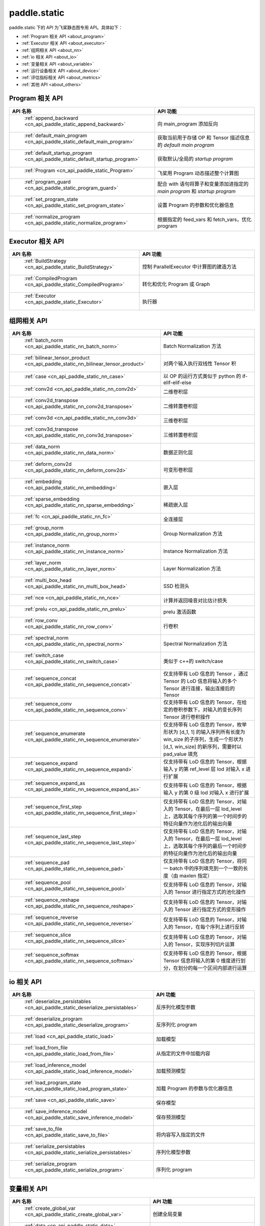 .. _cn_overview_static:

paddle.static
---------------------

paddle.static 下的 API 为飞桨静态图专用 API。具体如下：

-  :ref:`Program 相关 API <about_program>`
-  :ref:`Executor 相关 API <about_executor>`
-  :ref:`组网相关 API <about_nn>`
-  :ref:`io 相关 API <about_io>`
-  :ref:`变量相关 API <about_variable>`
-  :ref:`运行设备相关 API <about_device>`
-  :ref:`评估指标相关 API <about_metrics>`
-  :ref:`其他 API <about_others>`

.. _about_program:

Program 相关 API
::::::::::::::::::::

.. csv-table::
    :header: "API 名称", "API 功能"
    :widths: 10, 30

    " :ref:`append_backward <cn_api_paddle_static_append_backward>` ", "向 main_program 添加反向"
    " :ref:`default_main_program <cn_api_paddle_static_default_main_program>` ", "获取当前用于存储 OP 和 Tensor 描述信息的 `default main program` "
    " :ref:`default_startup_program <cn_api_paddle_static_default_startup_program>` ", "获取默认/全局的 `startup program` "
    " :ref:`Program <cn_api_paddle_static_Program>` ", "飞桨用 Program 动态描述整个计算图"
    " :ref:`program_guard <cn_api_paddle_static_program_guard>` ", "配合 with 语句将算子和变量添加进指定的 `main program` 和 `startup program` "
    " :ref:`set_program_state <cn_api_paddle_static_set_program_state>` ", "设置 Program 的参数和优化器信息"
    " :ref:`normalize_program <cn_api_paddle_static_normalize_program>` ", "根据指定的 feed_vars 和 fetch_vars，优化 program"

.. _about_executor:

Executor 相关 API
::::::::::::::::::::

.. csv-table::
    :header: "API 名称", "API 功能"
    :widths: 10, 30

    " :ref:`BuildStrategy <cn_api_paddle_static_BuildStrategy>` ", "控制 ParallelExecutor 中计算图的建造方法"
    " :ref:`CompiledProgram <cn_api_paddle_static_CompiledProgram>` ", "转化和优化 Program 或 Graph"
    " :ref:`Executor <cn_api_paddle_static_Executor>` ", "执行器"

.. _about_nn:

组网相关 API
::::::::::::::::::::

.. csv-table::
    :header: "API 名称", "API 功能"
    :widths: 10, 30

    " :ref:`batch_norm <cn_api_paddle_static_nn_batch_norm>` ", "Batch Normalization 方法"
    " :ref:`bilinear_tensor_product <cn_api_paddle_static_nn_bilinear_tensor_product>` ", "对两个输入执行双线性 Tensor 积"
    " :ref:`case <cn_api_paddle_static_nn_case>` ", "以 OP 的运行方式类似于 python 的 if-elif-elif-else"
    " :ref:`conv2d <cn_api_paddle_static_nn_conv2d>` ", "二维卷积层"
    " :ref:`conv2d_transpose <cn_api_paddle_static_nn_conv2d_transpose>` ", "二维转置卷积层"
    " :ref:`conv3d <cn_api_paddle_static_nn_conv3d>` ", "三维卷积层"
    " :ref:`conv3d_transpose <cn_api_paddle_static_nn_conv3d_transpose>` ", "三维转置卷积层"
    " :ref:`data_norm <cn_api_paddle_static_nn_data_norm>` ", "数据正则化层"
    " :ref:`deform_conv2d <cn_api_paddle_static_nn_deform_conv2d>` ", "可变形卷积层"
    " :ref:`embedding <cn_api_paddle_static_nn_embedding>` ", "嵌入层"
    " :ref:`sparse_embedding <cn_api_paddle_static_nn_sparse_embedding>` ", "稀疏嵌入层"
    " :ref:`fc <cn_api_paddle_static_nn_fc>` ", "全连接层"
    " :ref:`group_norm <cn_api_paddle_static_nn_group_norm>` ", "Group Normalization 方法"
    " :ref:`instance_norm <cn_api_paddle_static_nn_instance_norm>` ", "Instance Normalization 方法"
    " :ref:`layer_norm <cn_api_paddle_static_nn_layer_norm>` ", "Layer Normalization 方法"
    " :ref:`multi_box_head <cn_api_paddle_static_nn_multi_box_head>` ", "SSD 检测头 "
    " :ref:`nce <cn_api_paddle_static_nn_nce>` ", "计算并返回噪音对比估计损失"
    " :ref:`prelu <cn_api_paddle_static_nn_prelu>` ", "prelu 激活函数"
    " :ref:`row_conv <cn_api_paddle_static_nn_row_conv>` ", "行卷积"
    " :ref:`spectral_norm <cn_api_paddle_static_nn_spectral_norm>` ", "Spectral Normalization 方法"
    " :ref:`switch_case <cn_api_paddle_static_nn_switch_case>` ", "类似于 c++的 switch/case"
    " :ref:`sequence_concat <cn_api_paddle_static_nn_sequence_concat>` ", "仅支持带有 LoD 信息的 Tensor ，通过 Tensor 的 LoD 信息将输入的多个 Tensor 进行连接，输出连接后的 Tensor"
    " :ref:`sequence_conv <cn_api_paddle_static_nn_sequence_conv>` ", "仅支持带有 LoD 信息的 Tensor，在给定的卷积参数下，对输入的变长序列 Tensor 进行卷积操作"
    " :ref:`sequence_enumerate <cn_api_paddle_static_nn_sequence_enumerate>` ", "仅支持带有 LoD 信息的 Tensor，枚举形状为 [d_1, 1] 的输入序列所有长度为 win_size 的子序列，生成一个形状为 [d_1, win_size] 的新序列，需要时以 pad_value 填充"
    " :ref:`sequence_expand <cn_api_paddle_static_nn_sequence_expand>` ", "仅支持带有 LoD 信息的 Tensor，根据输入 y 的第 ref_level 层 lod 对输入 x 进行扩展"
    " :ref:`sequence_expand_as <cn_api_paddle_static_nn_sequence_expand_as>` ", "仅支持带有 LoD 信息的 Tensor，根据输入 y 的第 0 级 lod 对输入 x 进行扩展"
    " :ref:`sequence_first_step <cn_api_paddle_static_nn_sequence_first_step>` ", "仅支持带有 LoD 信息的 Tensor，对输入的 Tensor，在最后一层 lod_level 上，选取其每个序列的第一个时间步的特征向量作为池化后的输出向量"
    " :ref:`sequence_last_step <cn_api_paddle_static_nn_sequence_last_step>` ", "仅支持带有 LoD 信息的 Tensor，对输入的 Tensor，在最后一层 lod_level 上，选取其每个序列的最后一个时间步的特征向量作为池化后的输出向量"
    " :ref:`sequence_pad <cn_api_paddle_static_nn_sequence_pad>` ", "仅支持带有 LoD 信息的 Tensor，将同一 batch 中的序列填充到一个一致的长度（由 maxlen 指定）"
    " :ref:`sequence_pool <cn_api_paddle_static_nn_sequence_pool>` ", "仅支持带有 LoD 信息的 Tensor，对输入的 Tensor 进行指定方式的池化操作"
    " :ref:`sequence_reshape <cn_api_paddle_static_nn_sequence_reshape>` ", "仅支持带有 LoD 信息的 Tensor，对输入的 Tensor 进行指定方式的变形操作"
    " :ref:`sequence_reverse <cn_api_paddle_static_nn_sequence_reverse>` ", "仅支持带有 LoD 信息的 Tensor，对输入的 Tensor，在每个序列上进行反转"
    " :ref:`sequence_slice <cn_api_paddle_static_nn_sequence_slice>` ", "仅支持带有 LoD 信息的 Tensor，对输入的 Tensor，实现序列切片运算"
    " :ref:`sequence_softmax <cn_api_paddle_static_nn_sequence_softmax>` ", "仅支持带有 LoD 信息的 Tensor，根据 Tensor 信息将输入的第 0 维度进行划分，在划分的每一个区间内部进行运算"

.. _about_io:

io 相关 API
::::::::::::::::::::

.. csv-table::
    :header: "API 名称", "API 功能"
    :widths: 10, 30

    " :ref:`deserialize_persistables <cn_api_paddle_static_deserialize_persistables>` ", "反序列化模型参数"
    " :ref:`deserialize_program <cn_api_paddle_static_deserialize_program>` ", "反序列化 program"
    " :ref:`load <cn_api_paddle_static_load>` ", "加载模型"
    " :ref:`load_from_file <cn_api_paddle_static_load_from_file>` ", "从指定的文件中加载内容"
    " :ref:`load_inference_model <cn_api_paddle_static_load_inference_model>` ", "加载预测模型"
    " :ref:`load_program_state <cn_api_paddle_static_load_program_state>` ", "加载 Program 的参数与优化器信息"
    " :ref:`save <cn_api_paddle_static_save>` ", "保存模型"
    " :ref:`save_inference_model <cn_api_paddle_static_save_inference_model>` ", "保存预测模型"
    " :ref:`save_to_file <cn_api_paddle_static_save_to_file>` ", "将内容写入指定的文件"
    " :ref:`serialize_persistables <cn_api_paddle_static_serialize_persistables>` ", "序列化模型参数"
    " :ref:`serialize_program <cn_api_paddle_static_serialize_program>` ", "序列化 program"

.. _about_variable:

变量相关 API
::::::::::::::::::::

.. csv-table::
    :header: "API 名称", "API 功能"
    :widths: 10, 30

    " :ref:`create_global_var <cn_api_paddle_static_create_global_var>` ", "创建全局变量"
    " :ref:`data <cn_api_paddle_static_data>` ", "在全局 block 中创建变量"
    " :ref:`gradients <cn_api_paddle_static_gradients>` ", "将目标变量的梯度反向传播到输入变量"
    " :ref:`Print <cn_api_paddle_static_Print>` ", "打印正在访问的变量内容"
    " :ref:`Variable <cn_api_paddle_static_Variable>` ", "创建参数"
    " :ref:`WeightNormParamAttr <cn_api_paddle_static_WeightNormParamAttr>` ", "权重归一化类"
    " :ref:`sequence_scatter <cn_api_paddle_static_nn_sequence_scatter>` ", "仅支持 LoDTensor,根据 index 提供的位置将 updates 中的信息更新到输出中"
    " :ref:`sequence_unpad <cn_api_paddle_static_nn_sequence_unpad>` ", "仅支持 LoDTensor ，根据 length 的信息，将 input 中 padding 元素移除，并且返回一个 LoDTensor"
.. _about_device:

运行设备相关 API
::::::::::::::::::::

.. csv-table::
    :header: "API 名称", "API 功能"
    :widths: 10, 30

    " :ref:`cpu_places <cn_api_paddle_static_cpu_places>` ", "创建 `paddle.CPUPlace` 对象"
    " :ref:`cuda_places <cn_api_paddle_static_cuda_places>` ", "创建 `paddle.CUDAPlace` 对象"
    " :ref:`device_guard <cn_api_paddle_static_device_guard>` ", "用于指定 OP 运行设备的上下文管理器"

.. _about_metrics:

评估指标相关 API
::::::::::::::::::::

.. csv-table::
    :header: "API 名称", "API 功能"
    :widths: 10, 30

    " :ref:`accuracy <cn_api_paddle_static_accuracy>` ", "计算精确率"
    " :ref:`auc <cn_api_paddle_static_auc>` ", "计算 AUC"


.. _about_others:

其他 API
::::::::::::::::::::

.. csv-table::
    :header: "API 名称", "API 功能"
    :widths: 10, 30

    " :ref:`global_scope <cn_api_paddle_static_global_scope>` ", "获取全局/默认作用域实例"
    " :ref:`InputSpec <cn_api_paddle_static_InputSpec>` ", "描述模型输入的签名信息"
    " :ref:`name_scope <cn_api_paddle_static_py_func>` ", "为 OP 生成命名空间"
    " :ref:`py_func <cn_api_paddle_static_py_func>` ", "自定义算子"
    " :ref:`scope_guard <cn_api_paddle_static_scope_guard>` ", "切换作用域"
    " :ref:`while_loop <cn_api_paddle_static_nn_while_loop>` ", "while 循环控制"
